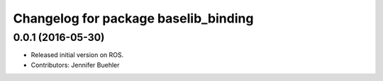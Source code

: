 ^^^^^^^^^^^^^^^^^^^^^^^^^^^^^^^^^^^^^
Changelog for package baselib_binding
^^^^^^^^^^^^^^^^^^^^^^^^^^^^^^^^^^^^^

0.0.1 (2016-05-30)
------------------
* Released initial version on ROS. 
* Contributors: Jennifer Buehler
